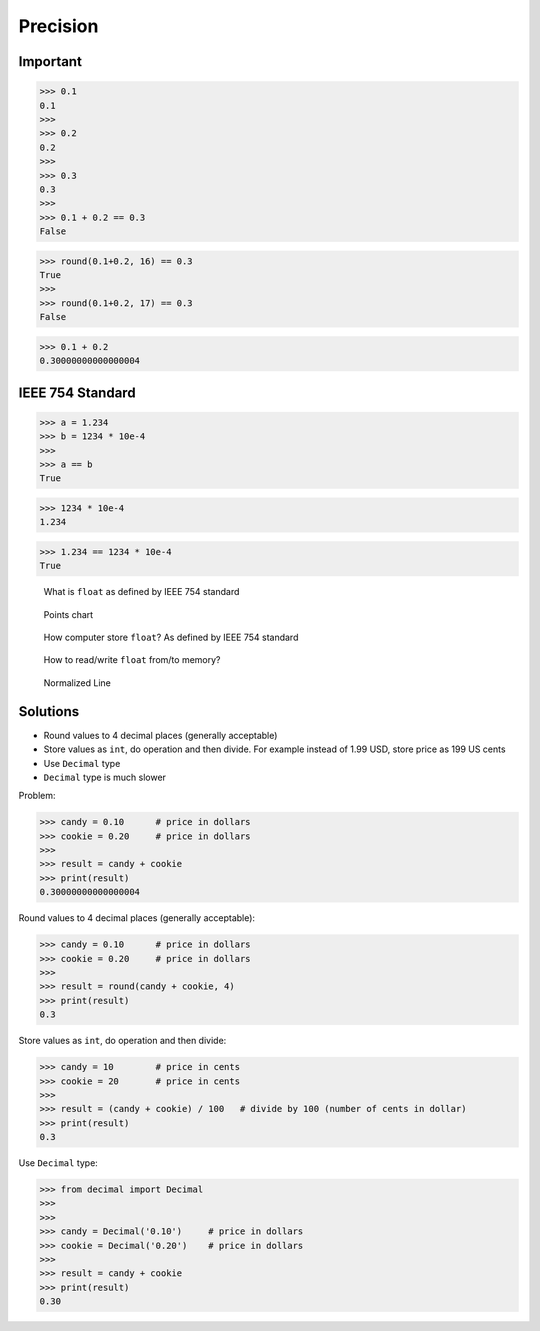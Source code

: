 Precision
=========


Important
---------
>>> 0.1
0.1
>>>
>>> 0.2
0.2
>>>
>>> 0.3
0.3
>>>
>>> 0.1 + 0.2 == 0.3
False

>>> round(0.1+0.2, 16) == 0.3
True
>>>
>>> round(0.1+0.2, 17) == 0.3
False

>>> 0.1 + 0.2
0.30000000000000004


IEEE 754 Standard
-----------------
>>> a = 1.234
>>> b = 1234 * 10e-4
>>>
>>> a == b
True

>>> 1234 * 10e-4
1.234

>>> 1.234 == 1234 * 10e-4
True

.. figure:: img/numpy-precision-float-anatomy.png

    What is ``float`` as defined by IEEE 754 standard

.. figure:: img/numpy-precision-float-expression.png

    Points chart

.. figure:: img/numpy-precision-float-mantissa-1.png

    How computer store ``float``?
    As defined by IEEE 754 standard

.. figure:: img/numpy-precision-float-mantissa-2.png

    How to read/write ``float`` from/to memory?

.. figure:: img/numpy-precision-float-normalized.png

    Normalized Line


Solutions
---------
* Round values to 4 decimal places (generally acceptable)
* Store values as ``int``, do operation and then divide. For example instead of 1.99 USD, store price as 199 US cents
* Use ``Decimal`` type
* ``Decimal`` type is much slower

Problem:

>>> candy = 0.10      # price in dollars
>>> cookie = 0.20     # price in dollars
>>>
>>> result = candy + cookie
>>> print(result)
0.30000000000000004

Round values to 4 decimal places (generally acceptable):

>>> candy = 0.10      # price in dollars
>>> cookie = 0.20     # price in dollars
>>>
>>> result = round(candy + cookie, 4)
>>> print(result)
0.3

Store values as ``int``, do operation and then divide:

>>> candy = 10        # price in cents
>>> cookie = 20       # price in cents
>>>
>>> result = (candy + cookie) / 100   # divide by 100 (number of cents in dollar)
>>> print(result)
0.3

Use ``Decimal`` type:

>>> from decimal import Decimal
>>>
>>>
>>> candy = Decimal('0.10')     # price in dollars
>>> cookie = Decimal('0.20')    # price in dollars
>>>
>>> result = candy + cookie
>>> print(result)
0.30
